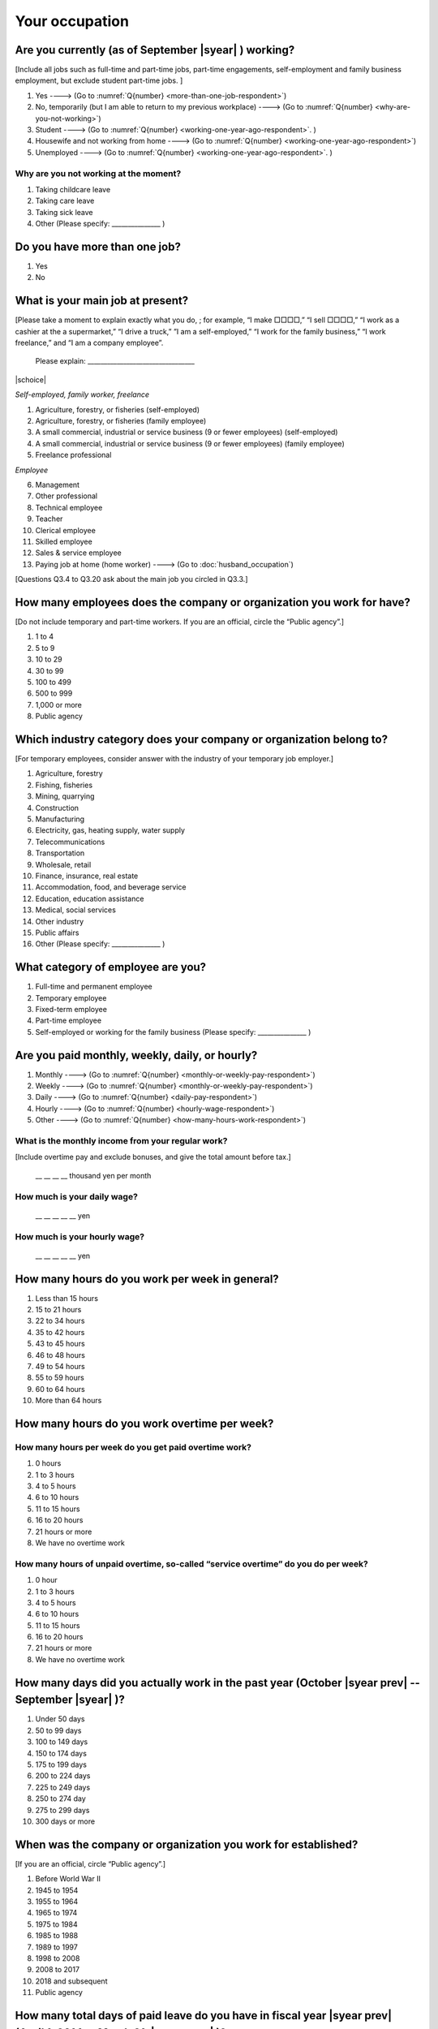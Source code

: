=====================
 Your occupation
=====================

.. _are-you-currentry-working:

Are you currently (as of September |syear|  ) working?
====================================================================

[Include all jobs such as full-time and part-time jobs, part-time engagements, self-employment and family business employment, but exclude student part-time jobs.
]

1. Yes ----> (Go to :numref:`Q{number} <more-than-one-job-respondent>`)
2. No, temporarily (but I am able to return to my previous workplace) ----> (Go to :numref:`Q{number} <why-are-you-not-working>`)
3. Student ----> (Go to :numref:`Q{number} <working-one-year-ago-respondent>`. )
4. Housewife and not working from home ----> (Go to :numref:`Q{number} <working-one-year-ago-respondent>`)
5. Unemployed	----> (Go to :numref:`Q{number} <working-one-year-ago-respondent>`. )

.. _why-are-you-not-working:

Why are you not working at the moment?
---------------------------------------------------------

1. Taking childcare leave
2. Taking care leave
3. Taking sick leave
4. Other (Please specify: _______________ )


.. _more-than-one-job-respondent:

Do you have more than one job?
==============================================

1.  Yes
2.  No


What is your main job at present?
=================================================

[Please take a moment to explain exactly what you do, ; for example, “I make □□□□,” “I sell □□□□,” “I work as a cashier at the a supermarket,” “I drive a truck,” ”I am a self-employed,” “I work for the family business,” “I work freelance,” and “I am a company employee”.

 Please explain: _________________________________

|schoice|

*Self-employed, family worker, freelance*

1. Agriculture, forestry, or fisheries (self-employed)
2. Agriculture, forestry, or fisheries (family employee)
3. A small commercial, industrial or service business (9 or fewer employees) (self-employed)
4. A small commercial, industrial or service business (9 or fewer employees) (family employee)
5. Freelance professional

*Employee*

6. Management
7. Other professional
8. Technical employee
9. Teacher
10.	Clerical employee
11.	Skilled employee
12.	Sales & service employee
13.	Paying job at home (home worker) ----> (Go to :doc:`husband_occupation`)


[Questions Q3.4 to Q3.20 ask about the main job you circled in Q3.3.]

How many employees does the company or organization you work for have?
===========================================================================

[Do not include temporary and part-time workers. If you are an official, circle the “Public agency”.]

1. 1 to 4
2. 5 to 9
3. 10 to 29
4. 30 to 99
5. 100 to 499
6. 500 to 999
7. 1,000 or more
8. Public agency

Which industry category does your company or organization belong to?
===================================================================================

[For temporary employees, consider answer with the industry of your temporary job employer.]

1. Agriculture, forestry
2. Fishing, fisheries
3. Mining, quarrying
4. Construction
5. Manufacturing
6. Electricity, gas, heating supply, water supply
7. Telecommunications
8. Transportation
9. Wholesale, retail
10. Finance, insurance, real estate
11. Accommodation, food, and beverage service
12. Education, education assistance
13. Medical, social services
14. Other industry
15. Public affairs
16. Other (Please specify: _______________ )

What category of employee are you?
======================================

1. Full-time and permanent employee
2. Temporary employee
3. Fixed-term employee
4. Part-time employee
5. Self-employed or working for the family business (Please specify: _______________ )


Are you paid monthly, weekly, daily, or hourly?
===================================================

1. Monthly ----> (Go to :numref:`Q{number} <monthly-or-weekly-pay-respondent>`)
2. Weekly ----> (Go to :numref:`Q{number} <monthly-or-weekly-pay-respondent>`)
3. Daily ----> (Go to :numref:`Q{number} <daily-pay-respondent>`)
4. Hourly ----> (Go to :numref:`Q{number} <hourly-wage-respondent>`)
5. Other ----> (Go to :numref:`Q{number} <how-many-hours-work-respondent>`)


.. _monthly-or-weekly-pay-respondent:

What is the monthly income from your regular work?
------------------------------------------------------

[Include overtime pay and exclude bonuses, and give the total amount before tax.]

 \__ __ __ __ thousand yen per month

.. _daily-pay-respondent:

How much is your daily wage?
--------------------------------

 \__ __ __ __ __  yen

.. _hourly-wage-respondent:

How much is your hourly wage?
--------------------------------

 \__ __ __ __ __  yen

.. _how-many-hours-work-respondent:

How many hours do you work per week in general?
====================================================

1. Less than 15 hours
2. 15 to 21 hours
3. 22 to 34 hours
4. 35 to 42 hours
5. 43 to 45 hours
6. 46 to 48 hours
7. 49 to 54 hours
8. 55 to 59 hours
9. 60 to 64 hours
10. More than 64 hours

How many hours do you work overtime per week?
===========================================================

How many hours per week do you get paid overtime work?
--------------------------------------------------------------

1. 0 hours
2. 1 to 3 hours
3. 4 to 5 hours
4. 6 to 10 hours
5. 11 to 15 hours
6. 16 to 20 hours
7. 21 hours or more
8. We have no overtime work

How many hours of unpaid overtime, so-called “service overtime” do you do per week?
------------------------------------------------------------------------------------------

1. 0 hour
2. 1 to 3 hours
3. 4 to 5 hours
4. 6 to 10 hours
5. 11 to 15 hours
6. 16 to 20 hours
7. 21 hours or more
8. We have no overtime work

How many days did you actually work in the past year (October  |syear prev|  -- September |syear|  )?
==================================================================================================================

1. Under 50 days
2. 50 to 99 days
3. 100 to 149 days
4. 150 to 174 days
5. 175 to 199 days
6. 200 to 224 days
7. 225 to 249 days
8. 250 to 274 day
9. 275 to 299 days
10. 300 days or more

When was the company or organization you work for established?
===================================================================

[If you are an official, circle “Public agency”.]

1. Before World War II
2. 1945 to 1954
3. 1955 to 1964
4. 1965 to 1974
5. 1975 to 1984
6. 1985 to 1988
7. 1989 to 1997
8. 1998 to 2008
9. 2008 to 2017
10. 2018 and subsequent 
11. Public agency

.. ----> (Go to :numref:`Q{number} <established-year>`)
.. _established-year:

.. What exact year was it established?
.. ---------------------------------------

..  Year established: __ __ __ __



How many total days of paid leave do you have in fiscal year  |syear prev| (April 1, 2014 to March 31,  |syear prev| )?
======================================================================================================================================

[Exclude any paid leaves carried over from the previous year]

 \__ __ days

0. No paid leave ----> (Go to :numref:`Q{number} <company-childcare-leave-respondent>`)

How many total days of paid leave did you actually take in fiscal year  |syear prev| (April 1, 2014 to March 31,  |syear prev| )?
-------------------------------------------------------------------------------------------------------------------------------------------

 \__ __ days

.. _company-childcare-leave-respondent:

Does your current company or organization operate a “childcare leave system”?
====================================================================================

1. Yes, and I can apply for it
2. Yes, but I can’t apply for it
3. Yes, but I don’t know if I can apply for it
4. No ----> (Go to :numref:`Q{number} <company-care-leave-respondent>`)
5. Don’t know ----> (Go to :numref:`Q{number} <company-care-leave-respondent>`)

.. _company-childcare-leave-additional-respondent:

Has anyone around you in the company or organization where you work currently taken childcare leave?
--------------------------------------------------------------------------------------------------------

1. Yes
2. No

.. _company-care-leave-respondent:

Does your current company or organization operate a "care leave system"?
=============================================================================

1. Yes, and I can apply for it
2. Yes, but I can’t apply for it
3. Yes, but I don’t know if I can apply for it
4. No ----> (Go to :numref:`Q{number} <employment-insurance-respondent>`)
5. Don’t know -----> (Go to :numref:`Q{number} <employment-insurance-respondent>`)


.. _company-care-leave-additional-respondent:

Has anyone around you in the company or organization where you are currently taken care leave?
--------------------------------------------------------------------------------------------------

1. Yes
2. No

.. _employment-insurance-respondent:

Do you have employment insurance?
=====================================

1. Yes, I have company employment insurance
2. Yes, I have seaman's insurance
3. No, I have no employment insurance



Did you participate, under the direction of the company or organization, in any seminar(s) or course(s) in the past year to learn knowledge and skills related to your work?
====================================================================================================================================================================================

1. Yes
2. No ----> (Go to :numref:`Q{number} <how-long-learn-respondent-job>`)

What was the seminar or course?
----------------------------------

|mchoice|

1. Seminar(s) or course(s) organized by my employer
2. Seminar(s) or course(s) organized by a local organization (e.g., chamber of commerce and industry) or trade association
3. Seminar(s) or course(s) organized by a related company
4. Seminar(s) or course(s) organized by the municipality or prefecture
5. Seminar(s) or course(s) organized by a university, college, or vocational school
6. Studying abroad
7. Other (Please specify: _______________ )

How many total days did you participate in seminars and courses in the past year (October  |syear prev|  -- September |syear|  )?
-----------------------------------------------------------------------------------------------------------------------------------------------

1. Within 1 day
2. 2 to 5 days
3. 6 to 10 days
4. 11 to 20 days
5. 21 to 30 days
6. 1 month or more

Was the seminar or course held in your working hours?
--------------------------------------------------------

1. In my working hours
2. Outside my working hours
3. Both in and outside my working hours

.. _how-long-learn-respondent-job:

How long would it take someone completely new learn to do your job?
========================================================================

1. Anyone could do it today
2. In several days
3. 1-2 weeks
4. 1 month
5. 3 months
6. 6 months
7. 1 year
8. 2-3 years
9. 4-5 years
10. 6-9 years
11. 10 years or more

Please rate the extent to which the following statements apply to your current company or job.
==================================================================================================

|echoice|

 .. list-table::
    :header-rows: 1
    :widths: 5, 1, 1, 1, 1, 1

    * -
      - Definitely
      - Somewhat
      - Rarely
      - Almost never
      - Don't know
    * - (1)\  The pay/salary is good
      - \    1
      - \    2
      - \    3
      - \    4
      - \    5
    * - (2)\  The working hours are long
      - \    1
      - \    2
      - \    3
      - \    4
      - \    5
    * - (3)\  It’s easy to take days off
      - \    1
      - \    2
      - \    3
      - \    4
      - \    5
    * - (4)\  The commute is short
      - \    1
      - \    2
      - \    3
      - \    4
      - \    5
    * - (5)\  There are few or no transfers to other work locations
      - \    1
      - \    2
      - \    3
      - \    4
      - \    5
    * - (6)\  It is stable; I’m not worried about losing my job
      - \    1
      - \    2
      - \    3
      - \    4
      - \    5
    * - (7)\  There is the potential for growth
      - \    1
      - \    2
      - \    3
      - \    4
      - \    5
    * - (8)\  It’s easy to continue working after getting or having children
      - \    1
      - \    2
      - \    3
      - \    4
      - \    5
    * - (9)\  I can acquire skills
      - \    1
      - \    2
      - \    3
      - \    4
      - \    5
    * - (10)\  I can make use of my skills and abilities
      - \    1
      - \    2
      - \    3
      - \    4
      - \    5
    * - (11)\  I am interested in what I do at work
      - \    1
      - \    2
      - \    3
      - \    4
      - \    5
    * - (12)\  Workplace relationships are good
      - \    1
      - \    2
      - \    3
      - \    4
      - \    5
    * - (13)\  There are opportunities for promotion or advancement
      - \    1
      - \    2
      - \    3
      - \    4
      - \    5


To what extent do the following statements apply to how you want to work 3 years from now?
=============================================================================================

(Circle one number per item.)

.. list-table::
   :header-rows: 1
   :widths: 5, 1, 1, 1, 1, 1

   * -
     - Agree
     - Somewhat agree
     - Somewhat disagree
     - Mostly disagree
     - Not sure
   * - (1)\  I want to have more authority and responsibility
     - \    1
     - \    2
     - \    3
     - \    4
     - \    5
   * - | (2)\  I want to care for my family more, such as doing housework,
       | childcare, and elderly care
     - \    1
     - \    2
     - \    3
     - \    4
     - \    5
   * - (3)\  I want to utilize my talents and skills further
     - \    1
     - \    2
     - \    3
     - \    4
     - \    5
   * - (4)\  I want a higher salary
     - \    1
     - \    2
     - \    3
     - \    4
     - \    5
   * - (5)\  I want to work in the same workplace/company
     - \    1
     - \    2
     - \    3
     - \    4
     - \    5

Did you work one year ago (At the end of September last year)?
==================================================================

1. Yes
2. No ---> (Go to :numref:`Q{number} <why-did-you-choose-the-company-respondent>`)

Were you working as a temporary employee of a temporary employment agency one year ago?
----------------------------------------------------------------------------------------------------

1. Yes
2. No ---> (Go to :numref:`Q{number} <work-in-the-same-company-respondent>`)


Over the past 12 months (from October  |syear prev|  -- September |syear|  ), has there been any change in A. the temporary employment agency you are registered with or B. the workplace you are dispatched to (where you actually work)?
----------------------------------------------------------------------------------------------------------------------------------------------------------------------------------------------------------------------------------------------

*(a) Temporary employment agency you are registered with*

1. Yes, there has been change
2. No, there has been no change

*(b) The workplace where are dispatched to (where you actually work)*

1. Yes, there has been change ----> (Go ｔo :numref:`Q{number} <When-did-you-leave-the-company-respondent>`)
2. No, there has been no change ----> (Go to :numref:`Q{number} <are-there-more-employees-respondent>`)

.. _work-in-the-same-company-respondent:

Did you work one year ago (at the end of september last year) in the same company or organization where you work now?
===========================================================================================================================

1. Yes
2. No ----> (Go to :numref:`Q{number} <why-work-different-company-respondent>`)

.. _are-there-more-employees-respondent:

Are there more employees now than there were one year ago in the company or organization where you work now?
--------------------------------------------------------------------------------------------------------------------

[If you are a civil servant or public official, circle the item "Public agency".]

1. More, by at least 30%
2. More, by 10 to 20%
3. No change
4. Fewer, by 10 to 20%
5. Fewer, by at least 30%
6. Public agency

Were you transferred to another position or office in the past year (October  |syear prev|  -- September |syear|  )?
-----------------------------------------------------------------------------------------------------------------------------

1. Yes, to another office and, as a result, I moved location
2. Yes, to another office but I didn’t move
3. Yes, to another position in the same office
4. No


Was there any change in your work over the past year (October  |syear prev|  -- September |syear|  )?
-----------------------------------------------------------------------------------------------------------------

1. No
2. Yes

.. jump::
   Please go to :numref:`Q{number} <husbands-occupation>`.

[If you answered "2. No" to Q3.21, please answer following questions.]

.. _why-work-different-company-respondent:

Why do you now work at a different company or organization from the one where you worked one year ago (at the end of September last year)?
------------------------------------------------------------------------------------------------------------------------------------------------------

1. Because I changed my job
2. Because I was temporarily transferred to the company or organization where I work now ----> (Go to :doc:`husband_occupation`)
3. Because I transferred my domicile ----> (Go to :doc:`husband_occupation`)
4. Because I was transferred due to a company merger or company split ----> (Go to :doc:`husband_occupation`)

.. _When-did-you-leave-the-company-respondent:

When did you leave the company or organization where you worked one year ago (at the end of September last year)?
-----------------------------------------------------------------------------------------------------------------------------

 In the month: __ __


Why did you leave the company or organization where you worked one year ago (at the end of September last year)?
-------------------------------------------------------------------------------------------------------------------

|mchoice|

1. Because of downsizing, or company dissolution or bankruptcy
2. Because my work was temporary and unstable there
3. Because of bad working conditions (income, working hours, etc.)
4. Because I was dissatisfied with work tasks
5. Because a member of my household found a job, changed his or her job, or was transferred to another office, or because the office in which he or she was working was transferred to another location
6. Because I got married
7. Because I was pregnant or had a baby
8. Because I had to care for my child
9. Because I got sick
10.	Because I had to care for a member of my household
11.	Because I found a new job with good conditions or started my own company
12.	Because I had interpersonal problems at work
13.	Because I was dismissed
14.	Because I wanted to study at university, college, or vocational school or prepare to study overseas
15.	Because I reached the mandatory retirement age or my employment contract finished
16.	Other (Please specify: _______________ )

How did you make a living without an income after having quit your job temporarily or permanently?
------------------------------------------------------------------------------------------------------------

|mchoice|

1. I could get by with my husband’s or my parent's income
2. I found a new job quickly
3. I could get by with a retirement allowance or/and insurance benefits for a while
4. I used my savings
5. I made purchases with my credit card or borrowed money
6. Other (Please specify: _______________ )


How do you feel now about quitting or changing your job?
-----------------------------------------------------------

|schoice|

1. I think it was good for me
2. I think it was inevitable
3. I regret it now
4. Other (Please specify: _______________ )


.. _why-did-you-choose-the-company-respondent:

Why did you choose the company or organization where you work now?
----------------------------------------------------------------------

|mchoice|

1. Because they pay well
2. Because I could take more days off
3. Because of fewer and more flexible working hours
4. Because the company or organization was closer to home or a short commute away
5. Because there is little or no chance of getting transferred
6. Because the company or organization was so profitable, with stable management, that I am not worried about losing my job there
7. Because it had potential for growth
8. Because I could work comfortably there after getting married or having a baby
9. Because I could learn a skill there
10.	Because I could take advantage of acquired skills
11.	Because I was interested in the work tasks
12.	Other (Please specify: _______________ )


How many months have you worked in the past year (October  |syear prev|  -- September |syear|  )?
-----------------------------------------------------------------------------------------------------

[Include time worked—both full-time and part-time—at the company or organization where you worked one year ago and at your present workplace.]

 For __ __ months

How many months were you job-hunting in the past year (October  |syear prev|  -- September |syear|  )?
----------------------------------------------------------------------------------------------------------

[If you didn’t look for a job in the past year, please write 0.]

 For __ __ months

 0. I didn’t look for a job in the past year.


Did you receive unemployment benefit (from employment insurance) when you quit your job?
---------------------------------------------------------------------------------------------------------

1. Yes, I received it	Month(s) ----> For __ __ months
2. Yes, I am receiving it now -----> For __ __ months
3. I am currently applying for it
4. No, I did not receive it although I was registered for employment insurance
5. No, I was not registered for employment insurance


How many companies and organizations have you worked for in the past year (October  |syear prev|  -- September |syear|  )?
--------------------------------------------------------------------------------------------------------------------------------

[Include time worked—both full-time and part-time—at the company or organization where you worked one year ago and at your present workplace)]

 ____ companies


When did you start at the company or organization where you work now?
----------------------------------------------------------------------------------

 In the month: __ __

How did each of the following items change this year compared with around October last year (when you responded to the previous survey)? Circle one number per item.
--------------------------------------------------------------------------------------------------------------------------------------------------------------------------------------

.. csv-table::

	"","Increased a lot", "Increased a little", "No change",	"Decreased a little",	"Decreased a lot", "Not applicable"
   "1. Amount of work / quota",	"1", "2", "3", "4",	"5", "6"
   "2. Discretion in work",	"1", "2", "3", "4",	"5", "6"
   "3. Work performed late at night and/or early in the morning",	"1", "2", "3", "4",	"5", "6"
   "4. Conferences and/or business negotiations conducted online (via the Internet) and/or over the telephone",	"1", "2", "3", "4",	"5", "6"
   "5. Satisfaction with and/or attachment to your current employer",	"1", "2", "3", "4",	"5", "6"
   "6. Desire a career change e.g. work for a different company, etc.",	"1", "2", "3", "4",	"5", "6"

.. jump::
   Please go to :numref:`Q{number} <husbands-occupation>`.

[If you answered "3.Student", "4.Housewife and not working from home", or "5. Unemployed" to Q3.1, please answer following questions.]

.. _working-one-year-ago-respondent:

Were you working one year ago (at the end of September |syear|  .)?
------------------------------------------------------------------------------

1. Yes
2. No ----> (Go to :numref:`Q{number} <how-many-months-work-respondent>`)

Were you working as a temporary employee of a temporary employment agency one year ago?
^^^^^^^^^^^^^^^^^^^^^^^^^^^^^^^^^^^^^^^^^^^^^^^^^^^^^^^^^^^^^^^^^^^^^^^^^^^^^^^^^^^^^^^^^^^

1. Yes
2. No

When did you leave the company or organization where you worked one year ago (at the end of September last year)?
---------------------------------------------------------------------------------------------------------------------------

 In the month: __ __


Why did you leave the company or organization where you worked one year ago (at the end of September last year)?
--------------------------------------------------------------------------------------------------------------------

|mchoice|

1. Because of downsizing, or company dissolution or bankruptcy.
2. Because my work was temporary and unstable there.
3. Because working conditions (income, working hours and so on) were bad there.
4. Because I was dissatisfied with the content of the work.
5. Because a member of my household found a job, changed his or her job, or was transferred to another office, or because the office in which he or she was working was transferred to another place.
6. Because I got married.
7. Because I was pregnant, had a baby.
8. Because I had to care for child.
9. Because I became sick.
10. Because I had to care for a member of my household.
11. Because I found a new job with good conditions, or started my own company.
12. Because I had some interpersonal problems there.
13. Because I was dismissed.
14. Because I wanted to learn in a university, college or professional school, or to prepare for studying abroad.
15. Because I reached the mandatory retirement age, or the term of the employment contract expired.
16. Other (Please specify: _______________ )


How did you make a living without an income after having quit your job temporarily or permanently.
------------------------------------------------------------------------------------------------------

|mchoice|

1. I could get by with my husband’s or my parent's income
2. I could get by with a retirement allowance or/and insurance benefits for a while
3. I used my savings
4. I made purchases with my credit card or borrowed money
5. Other (Please specify: _______________ )


How do you feel now about quitting or changing your job?
-----------------------------------------------------------

|schoice|

1. I think it was good for me
2. I think it was inevitable
3. I regret it now
4. Other (Please specify: _______________ )


.. _how-many-months-work-respondent:

How many months did you work in the past year (October  |syear prev|  -- September |syear|  )?
--------------------------------------------------------------------------------------------------

 For ____ months

0. I didn’t work at all ----> (Go to :numref:`Q{number} <plan-to-work-respondent>`)

How many companies and organizations have you worked for in the past year (October  |syear prev|  -- September |syear|  )?
-----------------------------------------------------------------------------------------------------------------------------------

[Include time worked—both full-time and part-time—at the company or organization where you worked one year ago and at your present workplace.]

 ____ companies

.. _plan-to-work-respondent:

Do you plan to work in the future?
---------------------------------------

1. I want to start working immediately
2. I plan to start working in 2 or 3 years’
3. I want to start working sometime in the future
4. I have no idea ----> (Go to :numref:`Q{number} <receive-unemployment-benefit-respondent>`)


.. _prepare-work-future-respondent:

What are you doing now to prepare for working in the future?
---------------------------------------------------------------

|mchoice|

1. I am looking for a job right now.
2. I plan to start looking for a job soon ----> (Go to :numref:`Q{number} <receive-unemployment-benefit-respondent>`)
3. I am currently receiving job training ----> (Go to :numref:`Q{number} <receive-unemployment-benefit-respondent>`)
4. I plan to start receiving job training soon ----> (Go to :numref:`Q{number} <receive-unemployment-benefit-respondent>`)
5. Nothing specific  ----> (Go to :numref:`Q{number} <receive-unemployment-benefit-respondent>`)


How many months have you been job-hunting in the past year (October  |syear prev|  -- September |syear|  ) ?
---------------------------------------------------------------------------------------------------------------------

 For __ __ months

.. _receive-unemployment-benefit-respondent:

Did you receive unemployment benefit (from employment insurance) when you left your job?
---------------------------------------------------------------------------------------------

1. I did ---->  For _____ months
2. I am receiving it now	---->  For _____ months
3. I am applying for it
4. I did not receive it although I am registered for employment insurance
5. I was not registered for employment insurance
